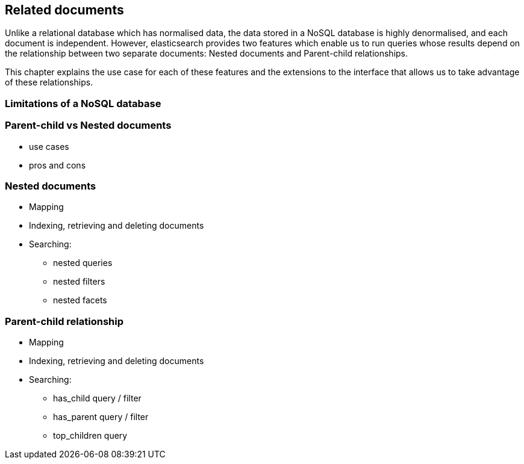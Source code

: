 [[relations]]
== Related documents

Unlike a relational database which has normalised data, the data stored in a 
NoSQL database is highly denormalised, and each document is independent. 
However, elasticsearch provides two features which enable us to run queries
whose results depend on the relationship between two separate documents: 
Nested documents and Parent-child relationships.  

This chapter explains the use case for each of these features and the 
extensions to the interface that allows us to take advantage of these 
relationships.

=== Limitations of a NoSQL database
=== Parent-child vs Nested documents
* use cases
* pros and cons

=== Nested documents
* Mapping
* Indexing, retrieving and deleting documents
* Searching:
** nested queries
** nested filters
** nested facets

=== Parent-child relationship
* Mapping
* Indexing, retrieving and deleting documents
* Searching:
** has_child query / filter
** has_parent query / filter
** top_children query

